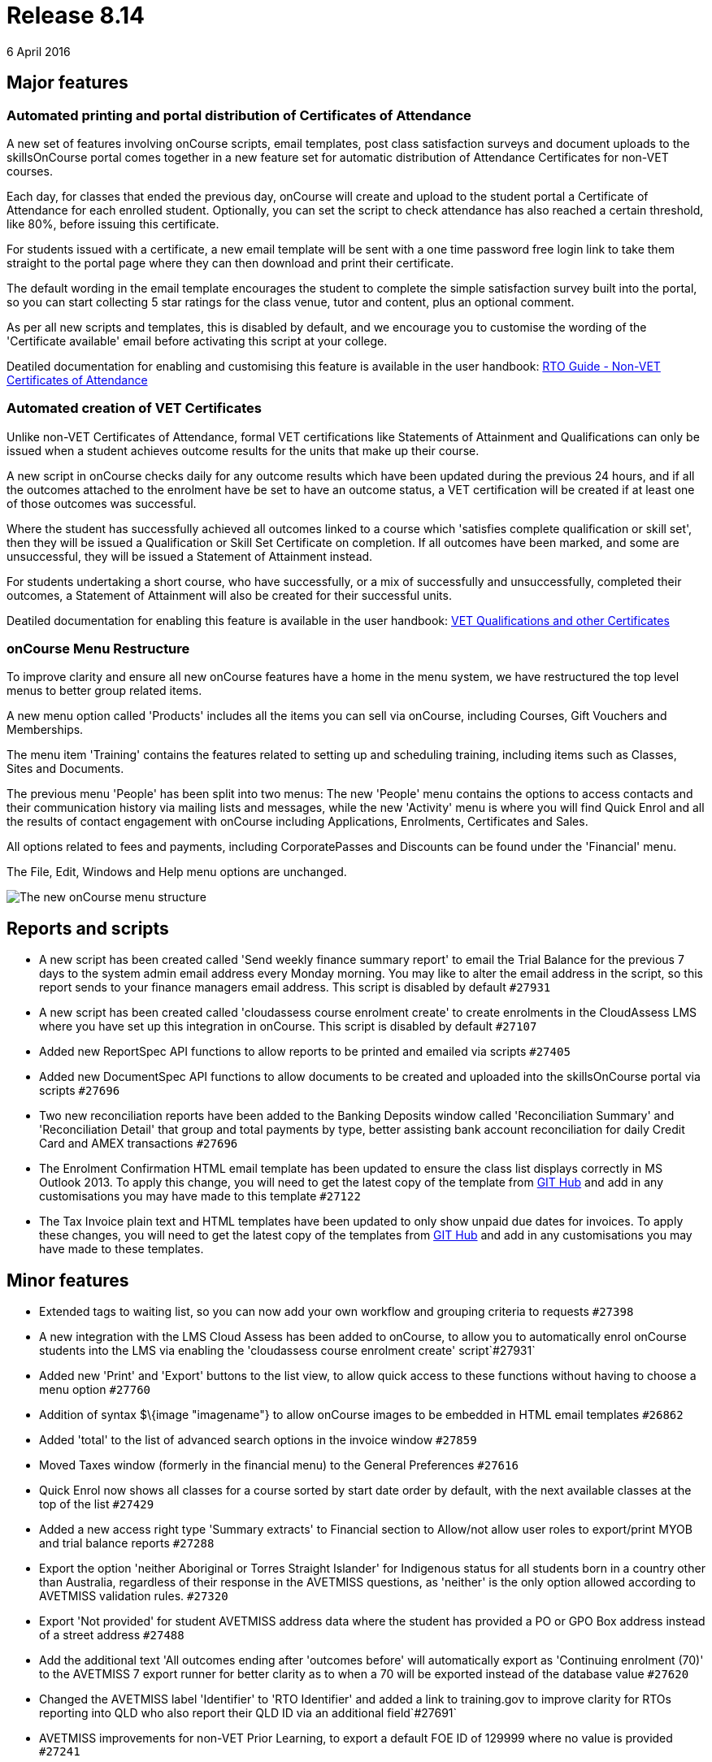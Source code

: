 = Release 8.14
6 April 2016


== Major features

=== Automated printing and portal distribution of Certificates of Attendance

A new set of features involving onCourse scripts, email templates, post
class satisfaction surveys and document uploads to the skillsOnCourse
portal comes together in a new feature set for automatic distribution of
Attendance Certificates for non-VET courses.

Each day, for classes that ended the previous day, onCourse will create
and upload to the student portal a Certificate of Attendance for each
enrolled student. Optionally, you can set the script to check attendance
has also reached a certain threshold, like 80%, before issuing this
certificate.

For students issued with a certificate, a new email template will be
sent with a one time password free login link to take them straight to
the portal page where they can then download and print their
certificate.

The default wording in the email template encourages the student to
complete the simple satisfaction survey built into the portal, so you
can start collecting 5 star ratings for the class venue, tutor and
content, plus an optional comment.

As per all new scripts and templates, this is disabled by default, and
we encourage you to customise the wording of the 'Certificate available'
email before activating this script at your college.

Deatiled documentation for enabling and customising this feature is
available in the user handbook:
https://www.ish.com.au/s/onCourse/doc/latest/manual/rto.html#d5e8247[RTO
Guide - Non-VET Certificates of Attendance]

=== Automated creation of VET Certificates

Unlike non-VET Certificates of Attendance, formal VET certifications
like Statements of Attainment and Qualifications can only be issued when
a student achieves outcome results for the units that make up their
course.

A new script in onCourse checks daily for any outcome results which have
been updated during the previous 24 hours, and if all the outcomes
attached to the enrolment have be set to have an outcome status, a VET
certification will be created if at least one of those outcomes was
successful.

Where the student has successfully achieved all outcomes linked to a
course which 'satisfies complete qualification or skill set', then they
will be issued a Qualification or Skill Set Certificate on completion.
If all outcomes have been marked, and some are unsuccessful, they will
be issued a Statement of Attainment instead.

For students undertaking a short course, who have successfully, or a mix
of successfully and unsuccessfully, completed their outcomes, a
Statement of Attainment will also be created for their successful units.

Deatiled documentation for enabling this feature is available in the
user handbook:
https://www.ish.com.au/s/onCourse/doc/latest/manual/rto.html#rto-Certificates[VET
Qualifications and other Certificates]

=== onCourse Menu Restructure

To improve clarity and ensure all new onCourse features have a home in
the menu system, we have restructured the top level menus to better
group related items.

A new menu option called 'Products' includes all the items you can sell
via onCourse, including Courses, Gift Vouchers and Memberships.

The menu item 'Training' contains the features related to setting up and
scheduling training, including items such as Classes, Sites and
Documents.

The previous menu 'People' has been split into two menus: The new
'People' menu contains the options to access contacts and their
communication history via mailing lists and messages, while the new
'Activity' menu is where you will find Quick Enrol and all the results
of contact engagement with onCourse including Applications, Enrolments,
Certificates and Sales.

All options related to fees and payments, including CorporatePasses and
Discounts can be found under the 'Financial' menu.

The File, Edit, Windows and Help menu options are unchanged.

image::images/new_menu_structure.png[The new onCourse menu structure]

== Reports and scripts

* A new script has been created called 'Send weekly finance summary
report' to email the Trial Balance for the previous 7 days to the system
admin email address every Monday morning. You may like to alter the
email address in the script, so this report sends to your finance
managers email address. This script is disabled by default `#27931`
* A new script has been created called 'cloudassess course enrolment
create' to create enrolments in the CloudAssess LMS where you have set
up this integration in onCourse. This script is disabled by default
`#27107`
* Added new ReportSpec API functions to allow reports to be printed and
emailed via scripts `#27405`
* Added new DocumentSpec API functions to allow documents to be created
and uploaded into the skillsOnCourse portal via scripts `#27696`
* Two new reconciliation reports have been added to the Banking Deposits
window called 'Reconciliation Summary' and 'Reconciliation Detail' that
group and total payments by type, better assisting bank account
reconciliation for daily Credit Card and AMEX transactions `#27696`
* The Enrolment Confirmation HTML email template has been updated to
ensure the class list displays correctly in MS Outlook 2013. To apply
this change, you will need to get the latest copy of the template from
https://github.com/ari/oncourse-scripts/tree/master/email[GIT Hub] and
add in any customisations you may have made to this template `#27122`
* The Tax Invoice plain text and HTML templates have been updated to
only show unpaid due dates for invoices. To apply these changes, you
will need to get the latest copy of the templates from
https://github.com/ari/oncourse-scripts/tree/master/email[GIT Hub] and
add in any customisations you may have made to these templates.

== Minor features

* Extended tags to waiting list, so you can now add your own workflow
and grouping criteria to requests `#27398`
* A new integration with the LMS Cloud Assess has been added to
onCourse, to allow you to automatically enrol onCourse students into the
LMS via enabling the 'cloudassess course enrolment create'
script`#27931`
* Added new 'Print' and 'Export' buttons to the list view, to allow
quick access to these functions without having to choose a menu option
`#27760`
* Addition of syntax $\{image "imagename"} to allow onCourse images to
be embedded in HTML email templates `#26862`
* Added 'total' to the list of advanced search options in the invoice
window `#27859`
* Moved Taxes window (formerly in the financial menu) to the General
Preferences `#27616`
* Quick Enrol now shows all classes for a course sorted by start date
order by default, with the next available classes at the top of the list
`#27429`
* Added a new access right type 'Summary extracts' to Financial section
to Allow/not allow user roles to export/print MYOB and trial balance
reports `#27288`
* Export the option 'neither Aboriginal or Torres Straight Islander' for
Indigenous status for all students born in a country other than
Australia, regardless of their response in the AVETMISS questions, as
'neither' is the only option allowed according to AVETMISS validation
rules. `#27320`
* Export 'Not provided' for student AVETMISS address data where the
student has provided a PO or GPO Box address instead of a street address
`#27488`
* Add the additional text 'All outcomes ending after 'outcomes before'
will automatically export as 'Continuing enrolment (70)' to the AVETMISS
7 export runner for better clarity as to when a 70 will be exported
instead of the database value `#27620`
* Changed the AVETMISS label 'Identifier' to 'RTO Identifier' and added
a link to training.gov to improve clarity for RTOs reporting into QLD
who also report their QLD ID via an additional field`#27691`
* AVETMISS improvements for non-VET Prior Learning, to export a default
FOE ID of 129999 where no value is provided `#27241`
* Export VET Fee Help files to the same nominated location as AVETMISS
files by default`#27550`
* Addition of the USI to the VET Fee Help VEN export file as per the
2016 reporting requirements`#28116`
* Embedded Open Sans Condensed fonts inside onCourse for new print
report font options`#28070`

== Fixes

* Improved prefetches for creating large message batches, to ensure
server is not overloaded `#27748`
* Removed lock/unlock icons from outcomes obtained via prior learning,
as there are no class dates to inherit this data from `#27241`
* Do not request to save company records when closing the edit view and
no changes have been made `#27631`
* Improved validation message when attempting to delete discounts to
explain discounts already used can only be disabled `#27346`
* A fix to access control edit permissions where when the account access
role was changed, and some preferences and permissions didn't update as
expected `#27717`
* Allow spaces to be added when entering credit card numbers in the
onCourse payment gateway `#26889`
* Improvement to the onCourse replication process to reduce the
occurrence of stuck 'in transaction' status enrolments `#28089`
* Improve clarity of user messages in Quick Enrol when the payment
gateway is closed without completing or cancelling the payment attempt
`#26888`
* Improve visual display of calendar icon in advanced search so it
doesn't overlay the data in the field `#27422`
* Fix to prevent sending of Credit Note emails when 'send credit note
email' option is unchecked in enrolment cancellation or transfer process
`#27963`
* Improved loading speed of course lookup process in Quick Enrol
`#28057`
* Fix to ensure correct naming of payment types in onCourse UI for new
installations `#27991`
* Replacement of the class cancellation script and email set to a
version that triggers only on class cancellation instead of enrolment
cancellation `#28001`

== Web features

* A new set of preferences were added to lock the online mailing list,
waiting list and enrolment process to only allow existing students to
add or enrol themselves. This feature is particularly for the use for
enterprise RTOs or membership based organisations. To enable these
functions on your website, uncheck the CMS setting options 'Allow create
new student' `#27668`

== Web fixes

* Apply marketing preferences selected during the enrolment process to
the contact record in onCourse `#27870`
* Change validation for email addresses during the online enrolment
process to allow for new domain name extensions `#27935`
* Allow a voucher purchased on the website to be redeemed by any user
presenting the voucher code `#27312`
* Classes that have their enrolments automatically disabled based upon
date restrictions collapse under the 'show full classes' list set with
classes that are actually full `#27975`
* Increase URL redirect fields in CMS to 512 characters `#27948`
* Allow site based searches on course pages, to restrict the classes
displayed to a particular site location `#27665`
